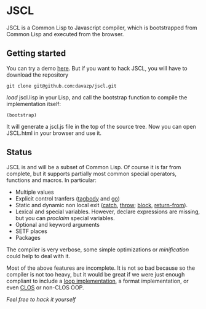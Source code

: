 * JSCL

  JSCL is a Common Lisp to Javascript compiler, which is bootstrapped
  from Common Lisp and executed from the browser.
  
** Getting started

You can try a demo [[http://davazp.net/jscl/jscl.html][here]]. But if you want to hack JSCL, you will have
to download the repository

=git clone git@github.com:davazp/jscl.git=

/load/ jscl.lisp in your Lisp, and call the bootstrap function to
compile the implementation itself:

=(bootstrap)=

It will generate a jscl.js file in the top of the source tree. Now you
can open JSCL.html in your browser and use it.

** Status

JSCL is and will be a subset of Common Lisp.  Of course it is far
from complete, but it supports partially most common special
operators, functions and macros. In particular:

  - Multiple values
  - Explicit control tranfers ([[http://www.lispworks.com/documentation/HyperSpec/Body/s_tagbod.htm][tagbody]] and [[http://www.lispworks.com/documentation/HyperSpec/Body/s_go.htm][go]])
  - Static and dynamic non local exit ([[http://www.lispworks.com/documentation/HyperSpec/Body/s_catch.htm][catch]], [[http://www.lispworks.com/documentation/HyperSpec/Body/s_throw.htm][throw]]; [[http://www.lispworks.com/documentation/HyperSpec/Body/s_block.htm][block]], [[http://www.lispworks.com/documentation/HyperSpec/Body/s_ret_fr.htm][return-from]]).
  - Lexical and special variables. However, declare expressions are
    missing, but you can /proclaim/ special variables.
  - Optional and keyword arguments
  - SETF places
  - Packages
    
The compiler is very verbose, some simple optimizations or
/minification/ could help to deal with it.

Most of the above features are incomplete. It is not so bad because
so the compiler is not too heavy, but it would be great if we were
just enough compliant to include a [[http://www.cs.cmu.edu/afs/cs/project/ai-repository/ai/lang/lisp/code/iter/loop/mit/0.html][loop implementation]], a format
implementation, or even [[http://www.cs.cmu.edu/afs/cs/project/ai-repository/ai/lang/lisp/oop/0.html][CLOS]] or non-CLOS OOP.

/Feel free to hack it yourself/
